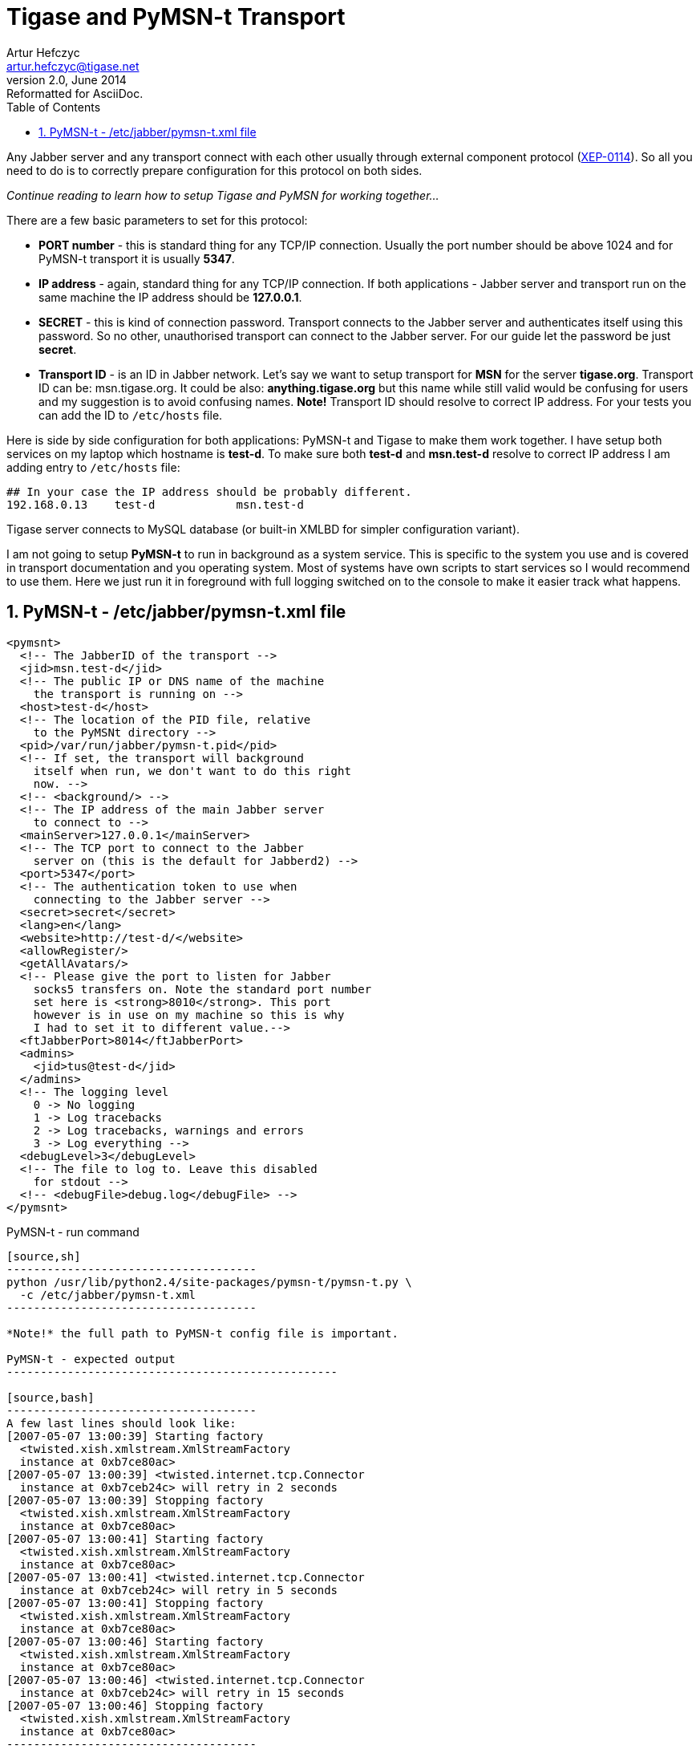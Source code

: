 //[[genericPymsn-t]]
Tigase and PyMSN-t Transport
============================
Artur Hefczyc <artur.hefczyc@tigase.net>
v2.0, June 2014: Reformatted for AsciiDoc.
:toc:
:numbered:
:website: http://tigase.net
:Date: 2010-04-06 21:18

Any Jabber server and any transport connect with each other usually through external component protocol (link:http://www.xmpp.org/extensions/xep-0114.html[XEP-0114]). So all you need to do is to correctly prepare configuration for this protocol on both sides. 

_Continue reading to learn how to setup Tigase and PyMSN for working together..._

There are a few basic parameters to set for this protocol:

- *PORT number* - this is standard thing for any TCP/IP connection. Usually the port number should be above 1024 and for PyMSN-t transport it is usually *5347*.
- *IP address* - again, standard thing for any TCP/IP connection. If both applications - Jabber server and transport run on the same machine the IP address should be *127.0.0.1*.
- *SECRET* - this is kind of connection password. Transport connects to the Jabber server and authenticates itself using this password. So no other, unauthorised transport can connect to the Jabber server. For our guide let the password be just *secret*.
- *Transport ID* - is an ID in Jabber network. Let's say we want to setup transport for *MSN* for the server *tigase.org*. Transport ID can be: msn.tigase.org. It could be also: *anything.tigase.org* but this name while still valid would be confusing for users and my suggestion is to avoid confusing names. *Note!* Transport ID should resolve to correct IP address. For your tests you can add the ID to +/etc/hosts+ file.

Here is side by side configuration for both applications: PyMSN-t and Tigase to make them work together. I have setup both services on my laptop which hostname is *test-d*. To make sure both *test-d* and *msn.test-d* resolve to correct IP address I am adding entry to +/etc/hosts+ file:

[source,bash]
-------------------------------------
## In your case the IP address should be probably different. 
192.168.0.13    test-d            msn.test-d
-------------------------------------

Tigase server connects to MySQL database (or built-in XMLBD for simpler configuration variant).

I am not going to setup *PyMSN-t* to run in background as a system service. This is specific to the system you use and is covered in transport documentation and you operating system. Most of systems have own scripts to start services so I would recommend to use them. Here we just run it in foreground with full logging switched on to the console to make it easier track what happens.

PyMSN-t - /etc/jabber/pymsn-t.xml file
--------------------------------------

[source,bash]
-------------------------------------

<pymsnt>
  <!-- The JabberID of the transport -->
  <jid>msn.test-d</jid>
  <!-- The public IP or DNS name of the machine
    the transport is running on -->
  <host>test-d</host>
  <!-- The location of the PID file, relative
    to the PyMSNt directory -->
  <pid>/var/run/jabber/pymsn-t.pid</pid>
  <!-- If set, the transport will background
    itself when run, we don't want to do this right
    now. -->
  <!-- <background/> -->
  <!-- The IP address of the main Jabber server
    to connect to -->
  <mainServer>127.0.0.1</mainServer>
  <!-- The TCP port to connect to the Jabber
    server on (this is the default for Jabberd2) -->
  <port>5347</port>
  <!-- The authentication token to use when
    connecting to the Jabber server -->
  <secret>secret</secret>
  <lang>en</lang>
  <website>http://test-d/</website>
  <allowRegister/>
  <getAllAvatars/>
  <!-- Please give the port to listen for Jabber
    socks5 transfers on. Note the standard port number
    set here is <strong>8010</strong>. This port
    however is in use on my machine so this is why 
    I had to set it to different value.-->
  <ftJabberPort>8014</ftJabberPort>
  <admins>
    <jid>tus@test-d</jid>
  </admins>
  <!-- The logging level
    0 -> No logging
    1 -> Log tracebacks
    2 -> Log tracebacks, warnings and errors
    3 -> Log everything -->
  <debugLevel>3</debugLevel>
  <!-- The file to log to. Leave this disabled
    for stdout -->
  <!-- <debugFile>debug.log</debugFile> -->
</pymsnt>
-------------------------------------

PyMSN-t - run command
-----------------------------------------

[source,sh]
-------------------------------------
python /usr/lib/python2.4/site-packages/pymsn-t/pymsn-t.py \
  -c /etc/jabber/pymsn-t.xml
-------------------------------------

*Note!* the full path to PyMSN-t config file is important.

PyMSN-t - expected output
-------------------------------------------------

[source,bash]
-------------------------------------
A few last lines should look like:
[2007-05-07 13:00:39] Starting factory
  <twisted.xish.xmlstream.XmlStreamFactory
  instance at 0xb7ce80ac>
[2007-05-07 13:00:39] <twisted.internet.tcp.Connector
  instance at 0xb7ceb24c> will retry in 2 seconds
[2007-05-07 13:00:39] Stopping factory
  <twisted.xish.xmlstream.XmlStreamFactory
  instance at 0xb7ce80ac>
[2007-05-07 13:00:41] Starting factory
  <twisted.xish.xmlstream.XmlStreamFactory
  instance at 0xb7ce80ac>
[2007-05-07 13:00:41] <twisted.internet.tcp.Connector
  instance at 0xb7ceb24c> will retry in 5 seconds
[2007-05-07 13:00:41] Stopping factory
  <twisted.xish.xmlstream.XmlStreamFactory
  instance at 0xb7ce80ac>
[2007-05-07 13:00:46] Starting factory
  <twisted.xish.xmlstream.XmlStreamFactory
  instance at 0xb7ce80ac>
[2007-05-07 13:00:46] <twisted.internet.tcp.Connector
  instance at 0xb7ceb24c> will retry in 15 seconds
[2007-05-07 13:00:46] Stopping factory
  <twisted.xish.xmlstream.XmlStreamFactory
  instance at 0xb7ce80ac>
-------------------------------------

And PyMSN should continue to print such lines until it successfully connects to the Tigase server. When it happens following lines should be printed:

[source,bash]
-------------------------------------
[2007-05-07 13:29:04] Starting factory
  <twisted.xish.xmlstream.XmlStreamFactory instance at 0xb7cf00ac>
[2007-05-07 13:29:04] INFO ::  ::  :: componentConnected
  :: PyTransport :: {'xmlstream': <twisted.xish.xmlstream.XmlStream
  instance at 0xb7d0feac>, 'self': 'instance'}
-------------------------------------

Tigase - etc/tigase.conf file
-----------------------------

You may consider to remove 2 last lines from TIGASE_OPTIONS variable to not use MySQL for now. Tigase will then use internal XMLDB which doesn't need any special setup. (Just remember to leave closing double quotes...)

[source,bash]
-------------------------------------
ENC="-Dfile.encoding=UTF-8 -Dsun.jnu.encoding=UTF-8"
DRV="-Djdbc.drivers=com.mysql.jdbc.Driver"
CLASSPATH="${CLASSPATH}:libs/jdbc-mysql.jar"
JAVA_OPTIONS="${ENC} ${DRV} -server -Xms100M -Xmx100M "
TIGASE_CONFIG="etc/tigase-mysql.xml"
## All TIGASE_OPTIONS settings must be in single line
## They are split to make them more readable
TIGASE_OPTIONS="--gen-config-all --admins \"tus@test-d\"
 --virt-hosts test-d,localhost --debug server
 --ext-comp \"test-d,msn.test-d,5347,secret,plain,accept\"
 --user-db mysql --user-db-uri
 \"jdbc:mysql://localhost/tigase?user=tigase&password=mypass\" "
-------------------------------------

Tigase - run command
--------------------

[source,sh]
-------------------------------------
./bin/tigase.sh start etc/tigase.conf
-------------------------------------

Tigase - expected output
------------------------

To see the log output from Tigase server execute following command:

[source,sh]
-------------------------------------
tail -f logs/tigase-console.log
-------------------------------------

After transport connects to Tigase server you should see lines like:

[source,bash]
-------------------------------------
2007-05-07 12:29:05
  ComponentConnectionManager.processHandshake() FINE: 
  Connected to: msn.test-d
2007-05-07 12:29:05
  ComponentConnectionManager.updateServiceDiscovery()
  FINEST: Modifing service-discovery info:
  <item name="XEP-0114 connected"
  jid="msn.test-d"/>
-------------------------------------

*Note!* There was a bug in *jabber:iq:register* plugin which caused problems with registering account in transport. Please use build +432+ or later.

